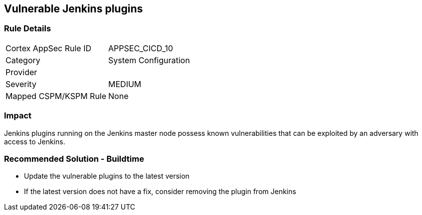 == Vulnerable Jenkins plugins

=== Rule Details

[cols="1,2"]
|===
|Cortex AppSec Rule ID |APPSEC_CICD_10
|Category |System Configuration
|Provider |
|Severity |MEDIUM
|Mapped CSPM/KSPM Rule |None
|===


=== Impact
Jenkins plugins running on the Jenkins master node possess known vulnerabilities that can be exploited by an adversary with access to Jenkins.

=== Recommended Solution - Buildtime

* Update the vulnerable plugins to the latest version
* If the latest version does not have a fix, consider removing the plugin from Jenkins



